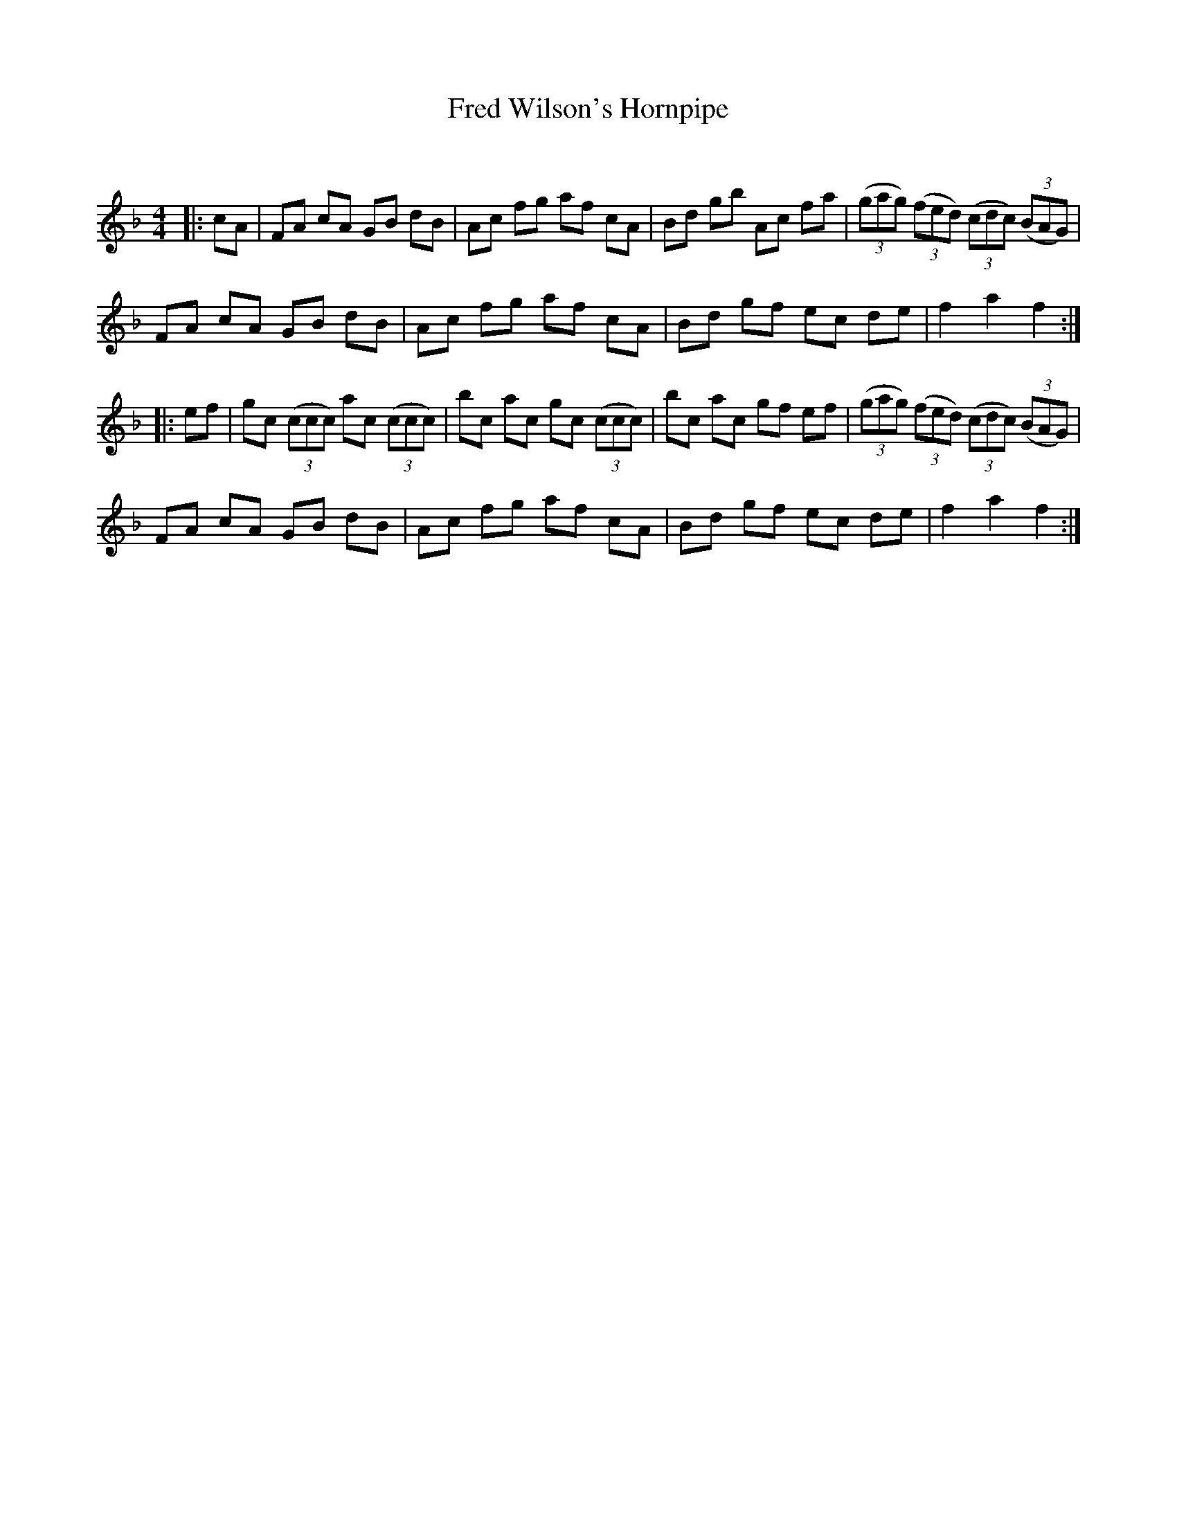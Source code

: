 X:1
T: Fred Wilson's Hornpipe
C:
R:Reel
Q: 232
K:F
M:4/4
L:1/8
|:cA|FA cA GB dB|Ac fg af cA|Bd gb Ac fa|((3gag) ((3fed) ((3cdc) ((3BAG)|
FA cA GB dB|Ac fg af cA|Bd gf ec de|f2 a2 f2:|
|:ef|gc ((3ccc) ac ((3ccc)|bc ac gc ((3ccc)|bc ac gf ef|((3gag) ((3fed) ((3cdc) ((3BAG)|
FA cA GB dB|Ac fg af cA|Bd gf ec de|f2 a2 f2:|
